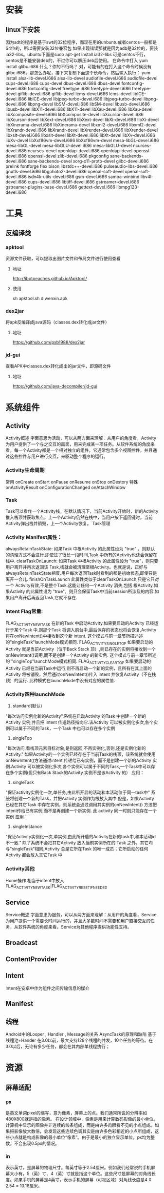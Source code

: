 * 安装
** linux下安装
   因为adt的程序是基于swt的32位程序，而现在用的unbuntu或者centos一般都是64位的，所以需要安装32位兼容包
   如果出现错误那就是因为adb是32位的，要装ia32-libs。ubuntu下面是sudo apt-get install ia32-libs
   可是centos不行，centos是不能安装deb的，不过你可以解压deb后使用。
   在命令中打入
yum install glibc.i686
   什么？你的不行吗？ 对，可能有的在打入这个命令时候没有glibc.i686。那怎么办呢，接下来复制下面这个长命令，然后输入执行：
yum install alsa-lib-devel.i686 alsa-lib-devel audiofile-devel.i686 audiofile-devel cups-devel.i686 cups-devel dbus-devel.i686 dbus-devel fontconfig-devel.i686 fontconfig-devel freetype.i686 freetype-devel.i686 freetype-devel giflib-devel.i686 giflib-devel lcms-devel.i686 lcms-devel libICE-devel.i686 libICE-devel libjpeg-turbo-devel.i686 libjpeg-turbo-devel libpng-devel.i686 libpng-devel libSM-devel.i686 libSM-devel libusb-devel.i686 libusb-devel libX11-devel.i686 libX11-devel libXau-devel.i686 libXau-devel libXcomposite-devel.i686 libXcomposite-devel libXcursor-devel.i686 libXcursor-devel libXext-devel.i686 libXext-devel libXi-devel.i686 libXi-devel libXinerama-devel.i686 libXinerama-devel libxml2-devel.i686 libxml2-devel libXrandr-devel.i686 libXrandr-devel libXrender-devel.i686 libXrender-devel libxslt-devel.i686 libxslt-devel libXt-devel.i686 libXt-devel libXv-devel.i686 libXv-devel libXxf86vm-devel.i686 libXxf86vm-devel mesa-libGL-devel.i686 mesa-libGL-devel mesa-libGLU-devel.i686 mesa-libGLU-devel ncurses-devel.i686 ncurses-devel openldap-devel.i686 openldap-devel openssl-devel.i686 openssl-devel zlib-devel.i686 pkgconfig sane-backends-devel.i686 sane-backends-devel xorg-x11-proto-devel glibc-devel.i686 prelink fontforge flex bison libstdc++-devel.i686 pulseaudio-libs-devel.i686 gnutls-devel.i686 libgphoto2-devel.i686 openal-soft-devel openal-soft-devel.i686 isdn4k-utils-devel.i686 gsm-devel.i686 samba-winbind libv4l-devel.i686 cups-devel.i686 libtiff-devel.i686 gstreamer-devel.i686 gstreamer-plugins-base-devel.i686 gettext-devel.i686 libmpg123-devel.i686
* 工具
** 反编译类
*** apktool
    资源文件获取，可以提取出图片文件和布局文件进行使用查看
**** 地址
     http://ibotpeaches.github.io/Apktool/
**** 使用
     sh apktool.sh d wenxin.apk
*** dex2jar
    将apk反编译成java源码（classes.dex转化成jar文件）
**** 地址
     https://github.com/pxb1988/dex2jar
*** jd-gui
    查看APK中classes.dex转化成出的jar文件，即源码文件
**** 地址
     https://github.com/java-decompiler/jd-gui

* 系统组件
** Activity
   Activity概述
   字面意思为活动，可以从两方面来理解：从用户的角度看，Activity为用户提供了一个与之交互的画面，用来完成某一项任务。从软件系统的角度来看，每一个Activity都是一个相对独立的组件，它通常包含多个视图控件，并且通过这些控件与用户进行交互，来驱动整个程序的运行。
*** Activity生命周期
    常用
    onCreate
    onStart
    onPause
    onResume
    onStop
    onDestory
    特殊
    onActivityResult
    onConfigurationChanged
    onAttachWindow
*** Task
   Task可以看作一个Activity栈，在默认情况下，当前Activity开始时，新的Activity推入栈顶并获取焦点，上一个Activity仍然在栈中，当用户按下返回键时，当前Activity弹出栈并销毁，上一个Activity恢复。
   Task管理
*** Activity Manifest属性：
   alwaysRetainTaskState:
   如果Task 中根Activity 的此属性设为 "true" ，则默认的清理方式不会进行.即使过了很长一段时间,Task 中所有的Activity也还会保留在栈中.
   clearTaskOnLaunch:
   如果Task 中根Activity 的此属性设为 "true"，则只要用户离开并再次返回该 Task,栈就会被清理至根Activity。也就是说，正好与alwaysRetainTaskState相反.用户每次返回Task时看到的都是初始状态,即使只是离开一会儿.
   finishOnTaskLaunch
   此属性类似于clearTaskOnLaunch,只是它只对一个 Activity有效,不是整个Task.这能让任何一个Activity 消失,包括 根Activity.如果Activity 的此属性设为 "true"，则只会保留Task中当前session所涉及的内容.如果用户离开后再返回Task,它就不存在.
*** Intent Flag常量:
   FLAG_ACTIVITY_NEW_TASK
   在新的Task 中启动Activity.如果要启动的Activity 已经运行于某个Task 中,则那个Task 将调入前台中,最后保存的状态也将会恢复,Activity 将在onNewIntent()中接收到这个新 intent.
   这个模式与前一章节所描述述的"singleTask"launchMode模式相同.
   FLAG_ACTIVITY_SINGLE_TOP
   如果要启动的Activity 就是当前Activity（位于Back Stack 顶）,则已存在的实例将接收到一个onNewIntent()调用,而不是创建一个Activity 的新实例.
   这个模式与前一章节所述的 "singleTop"launchMode模式相同.
   FLAG_ACTIVITY_CLEAR_TOP
   如果要启动的Activity 已经在当前Task中运行,则不再启动一个新的实例，且所有在其上面的Activity 将被销毁，然后通过onNewIntent()传入 intent 并恢复Activity（不在栈顶）的运行.
   此种模式在launchMode中没有对应的属性值.
*** Activity四种launchMode
   1. standard(默认)
   "每次访问实例化新的Activity",系统在启动Activity 的Task 中创建一个新的Activity 实例,并且把 intent 传送路径指向它.该Activity 可以被实例化多次,各个实例可以属于不同的Task，一个Task 中也可以存在多个实例
   2. singleTop
   "每次访问,看栈顶元素目标对象,是则返回,不再实例化,否则,还是实例化新的Activity." 如果Activity的一个实例已经存在于当前Task的栈顶，该系统就会使用onNewIntent()方法通过intent 传递给已有实例，而不是创建一个新的Activity 实例.Activity 可以被实例化多次,各个实例可以属于不同的Task,一个Task中可以存在多个实例(但只有Back Stack的Activity 实例不是该Activity 的）
   应用：
   3. singleTask
   "保证activity实例化一次,单任务,由此所开启的活动和本活动位于同一task中" 系统将创建一个新的Task，并把Activity 实例作为根放入其中.但是，如果Activity 已经在其它Task 中存在实例，则系统会通过调用其实例的onNewIntent() 方法把 intent传给已有实例,而不是再创建一个新实例. 此 activity 同一时刻只能存在一个实例
   应用：
   4. singleInstance
   "保证Activity实例化一次,单实例,由此所开启的Activity在新的task中,和本活动id不一致." 除了系统不会把其它Activity 放入当前实例所在的 Task 之外，其它均与"singleTask"相同,Activity 总是它所在Task 的唯一成员；它所启动的任何Activity 都会放入其它Task 中
*** Activity其他
Home操作
相当于intent中放入FLAG_ACTIVITY_NEW_TASK|FLAG_ACTIVITY_RESET_IF_NEEDED

** Service
Service概述
字面意思为服务，可以从两方面来理解：从用户的角度看，Service为用户提供一个需要长时间运行的，并且大多数时间不需要和用户直接交互的任务，从软件系统的角度来看，Service为其他程序提供功能性支持。

** Broadcast

** ContentProvider

** Intent
   Intent在安卓中作为组件之间传输信息的媒介
** Manifest
** 线程
   Android中的Looper , Handler , Message的关系
   AsyncTask的原理和缺陷
   基于线程池+Hander
   在3.0以前，最大支持128个线程的并发，10个任务的等待。在3.0以后，无论有多少任务，都会在其内部单线程执行；
* 资源
** 屏幕适配
*** px
    是英文单词pixel的缩写，意为像素，屏幕上的点。我们通常所说的分辨率如480X800就是指的像素。
    在设计领域中，像素是用来计算数码影像的最小单位。计算机中显示的图像并非连续的线条组成，而是由许多肉眼看不见的小点组成。如果把影像放大数倍，会发现这些连续色调其实是由许多色彩相近的小点所组成，这些小点就是构成影像的最小单位“像素”。由于是最小的独立显示单位，px均为整数，不会出现0.5px的情况。
*** in
    表示英寸，是屏幕的物理尺寸。每英寸等于2.54厘米。例如我们经常说的手机屏幕大小有，5（英）寸、4（英）寸就是指这个单位。这些尺寸是屏幕的对角线长度。如果手机的屏幕是4英寸，表示手机的屏幕（可视区域）对角线长度是4 X 2.54 = 10.16厘米。
*** dpi
    dpi是Dots Per Inch的缩写, 每英寸点数，即每英寸包含像素个数。比如320X480分辨率的手机，宽2英寸，高3英寸, 每英寸包含的像素点的数量为320/2=160dpi（横向）或480/3=160dpi（纵向），160就是这部手机的dpi，横向和纵向的这个值都是相同的，原因是大部分手机屏幕使用正方形的像素点。
*** density
    屏幕密度，density和dpi的关系为 density = dpi/160
*** dp
    也即dip，设备独立像素，device independent pixels的缩写，Android特有的单位，在屏幕密度dpi = 160屏幕上，1dp = 1px。
*** sp
    和dp很类似，一般用来设置字体大小，和dp的区别是它可以根据用户的字体大小偏好来缩放。
*** 安卓drawable
    drawable-ldpi (dpi=120, density=0.75)
    drawable-mdpi (dpi=160, density=1)
    drawable-hdpi (dpi=240, density=1.5)
    drawable-xhdpi (dpi=320, density=2)
    drawable-xxhdpi (dpi=480, density=3)
*** 安卓适配
    首先必须清楚一个自动渲染的概念，Android SDK会自动屏幕尺寸选择对应的资源文件进行渲染，
    如SDK检测到你手机dpi是160的话会优先到drawable-mdpi文件夹下找对应的图片资源，注意只是优先，
    假设你手机dpi是160，但是你只在xhpdi文件夹下有对应的图片资源文件，程序一样可以正常运行。
    所以理论上来说只需要提供一种规格的图片资源就ok了，如果只提供ldpi规格的图片，对于大分辨率的手机如果把图片放大就会不清晰，
    所以需要提供一套你需要支持的最大dpi的图片，这样即使用户的手机分辨率很小，这样图片缩小依然很清晰。

    在现在的App开发中，基本都会有iOS和Android版本，有些公司为了保持App不同版本的体验交互一致，还有些公司的设计资源可能比较紧张，这些情况下iOS和Android版本基本是一个设计师主导，而大多数情况下设计师可能更会以iPhone手机为基础进行设计，包括后期的切图之类的。
    这个时候身为Android开发人员你是否还要求设计师单独为Android端切一套图片资源呢？这会让你们的设计师崩溃的，下面就来告诉一个项目中总结的更棒的方法。
    相信设计师们一般都会用最新的iPhone5（5s和5的尺寸以及分辨率都一样）来做原型设计，而iPhone5的屏幕分辨率为640X1164, 屏幕尺寸为4英寸，
    根据勾股定理(a^2 + b^2 = c^2)640^2+1164^2=1764496, 然后再对其开根号可求出屏幕对角线的分辨率为：1328，
    除以4可得出iphone5的dpi：1328/4≈332 可以看出iPhone5的屏幕的dpi约等于320, 刚好属于xhdpi，
    所以你可以很自豪的像你们的设计师说不用专门为Android端切图，直接把iPhone的那一套切好的图片资源放入drawable-xhdpi文件夹里就ok了。

    iPhone6s plus尺寸为5.5英寸，1920x1080，对角线2202，dpi约等于400
    iPhone6s尺寸为4.7英寸，1334x750，对角线1530，dpi约等于320
* UI
** LinearLayout
   1. weight，通常会将weight所在的组件的height或者width设置为0再去
   2. 父布局用gravity来标识子控件位置，子控件也可以通过layout_gravity来标识自己在父布局的位置
** RelativeLayout
   1. 子布局中可以使用android:layout_centerInParent="true"、android:layout_centerVertical="true"、android:layout_centerHorizontal="true"三个属性来标识绝对居中、垂直居中和水平居中，而不是使用layout_gravity,父布局使用gravity没有意义
** FrameLayout
   1. 子布局中通过使用layout_gravity来标识相对父布局的位置,父布局使用gravity没有意义
** GridView
   1. 直接在GridView中设置 android:gravity="center"这个属性是不起作用的。要在你adapter中的布局文件中设置android:layout_gravity="center"才有效。
   2. android:listSelector="@drawable/bg"//该属性很重要，如果不设置的话，GridView控件会自带自己的选中样式(黄色边框)，如图所示：做项目一般是不需要这个的。所以解决办法是将GridView的android:listSelector属性设置为和Activity背景相同即可。
   3. 配置
   android:verticalSpacing="10dp"  //行间距
   android:horizontalSpacing="10dip"  //列间距
   android:numColumns="3"  //列数
   android:stretchMode="columnWidth"  //列可扩展
   以上列数为3，若想在高分辨率中列数设置为4怎么办呢。首先，需要在属性中设置列为可扩展android:stretchMode="columnWidth"。然后在代码中做个判断：
   if(Metrics.heightPixels == 1280 && Metrics.widthPixels == 800){
   gridview.setNumColumns(4);
   }
   这样GridView的列数是可以随分辨率不同而做更多的设置。
   4. Grid Item居中，要在子布局的根节点中设置layout_gravity=center
** ImageView
*** ScaleType
    1. ScaleType.CENTER：：图片大小为原始大小，如果图片大小大于ImageView控件，则截取图片中间部分，若小于，则直接将图片居中显示。
    2. ScaleType.CENTER_CROP：将图片等比例缩放，让图像的短边与ImageView的边长度相同，即不能留有空白，缩放后截取中间部分进行显示。
    3. ScaleType.CENTER_INSIDE：将图片大小大于ImageView的图片进行等比例缩小，直到整幅图能够居中显示在ImageView中，小于ImageView的图片不变，直接居中显示。
    4. ScaleType.FIT_CENTER：ImageView的默认状态，大图等比例缩小，使整幅图能够居中显示在ImageView中，小图等比例放大，同样要整体居中显示在ImageView中。
    5. ScaleType.FIT_END：缩放方式同FIT_CENTER，只是将图片显示在右方或下方，而不是居中。
    6. ScaleType.FIT_START：缩放方式同FIT_CENTER，只是将图片显示在左方或上方，而不是居中。
    7. ScaleType.FIT_XY：将图片非等比例缩放到大小与ImageView相同。
    8. ScaleType.MATRIX：是根据一个3x3的矩阵对其中图片进行缩放
* 动画和图像
** View Animation（Tween Animation）补间动画
   给出两个关键帧，通过一些算法将给定属性值在给定的时间内在两个关键帧间渐变。包含4种效果：<alpha>透明度,<scale>缩放,<translate>位移,<rotate>反转，此动画不会改变View的实际属性，即View的外型发生
** Drawable Animation（Frame Animation）帧动画
   就像GIF图片，通过一系列Drawable依次显示来模拟动画的效果。
** Property Animation 属性动画
   与View Animation的最大区别是属性动画会改变View的实际属性。
* 常见问题
** 应用方法数不能超过65536的问题
*** 原因
    是由于 dex 文件格式的限制而引起的这个问题。我们项目中的每一个方法，在编译过后在dex文件中都会有一个与之相对应的方法 id，而 dex 文件中存储方法 id 用的是 short 类型数据，
    java 中 short 是两个字节大小，所以这就限制了一个 dex 文件中最多只能存储2^16个（unsigned short）
*** 解决方法
    1. 在gradle中引入multidex类
dependencies {
  compile 'com.android.support:multidex:1.0.0'
}
    2. 在AndroidManifest.xml 中声明 MultiDexApplication
<?xml version="1.0" encoding="utf-8"?>
<manifest xmlns:android="http://schemas.android.com/apk/res/android"
    package="com.example.android.multidex.myapplication">
    <application
        ...
        android:name="android.support.multidex.MultiDexApplication">
        ...
    </application>
</manifest>
     3. 如果自己已经实现类Applicaiton类，重写attachBaseContext方法
@Override
protected void attachBaseContext(Context base) {
    super.attachBaseContext(base);
    MultiDex.install(this);
}
